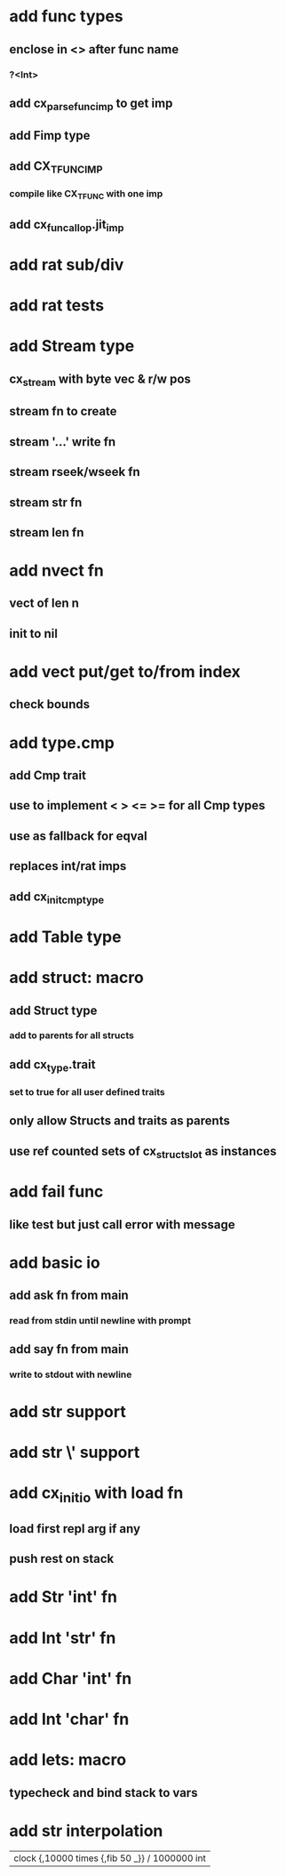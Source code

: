 * add func types
** enclose in <> after func name
*** ?<Int>
** add cx_parse_func_imp to get imp
** add Fimp type
** add CX_TFUNC_IMP
*** compile like CX_TFUNC with one imp
** add cx_funcall_op.jit_imp
* add rat sub/div
* add rat tests
* add Stream type
** cx_stream with byte vec & r/w pos
** stream fn to create
** stream '...' write fn
** stream rseek/wseek fn
** stream str fn
** stream len fn
* add nvect fn
** vect of len n
** init to nil
* add vect put/get to/from index
** check bounds
* add type.cmp
** add Cmp trait
** use to implement < > <= >= for all Cmp types
** use as fallback for eqval
** replaces int/rat imps
** add cx_init_cmp_type
* add Table type
* add struct: macro
** add Struct type 
*** add to parents for all structs
** add cx_type.trait
*** set to true for all user defined traits
** only allow Structs and traits as parents
** use ref counted sets of cx_struct_slot as instances
* add fail func
** like test but just call error with message
* add basic io
** add ask fn from main
*** read from stdin until newline with prompt
** add say fn from main
*** write to stdout with newline
* add str \n support
* add str \' support

* add cx_init_io with load fn
** load first repl arg if any
** push rest on stack
* add Str 'int' fn
* add Int 'str' fn
* add Char 'int' fn
* add Int 'char' fn
* add lets: macro
** typecheck and bind stack to vars
* add str interpolation

| clock {,10000 times {,fib 50 _}} / 1000000 int
